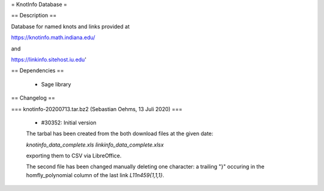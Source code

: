 =  KnotInfo Database =

== Description ==

Database for named knots and links provided at

https://knotinfo.math.indiana.edu/

and

https://linkinfo.sitehost.iu.edu'

== Dependencies ==

 * Sage library

== Changelog ==

=== knotinfo-20200713.tar.bz2 (Sebastian Oehms, 13 Juli 2020) ===

 * #30352: Initial version

 The tarbal has been created from the both download files at the
 given date:

 `knotinfo_data_complete.xls`
 `linkinfo_data_complete.xlsx` 

 exporting them to CSV via LibreOffice.

 The second file has been changed manually deleting one character:
 a trailing "}" occuring in the homfly_polynomial column of the last
 link `L11n459{1,1,1}`.
